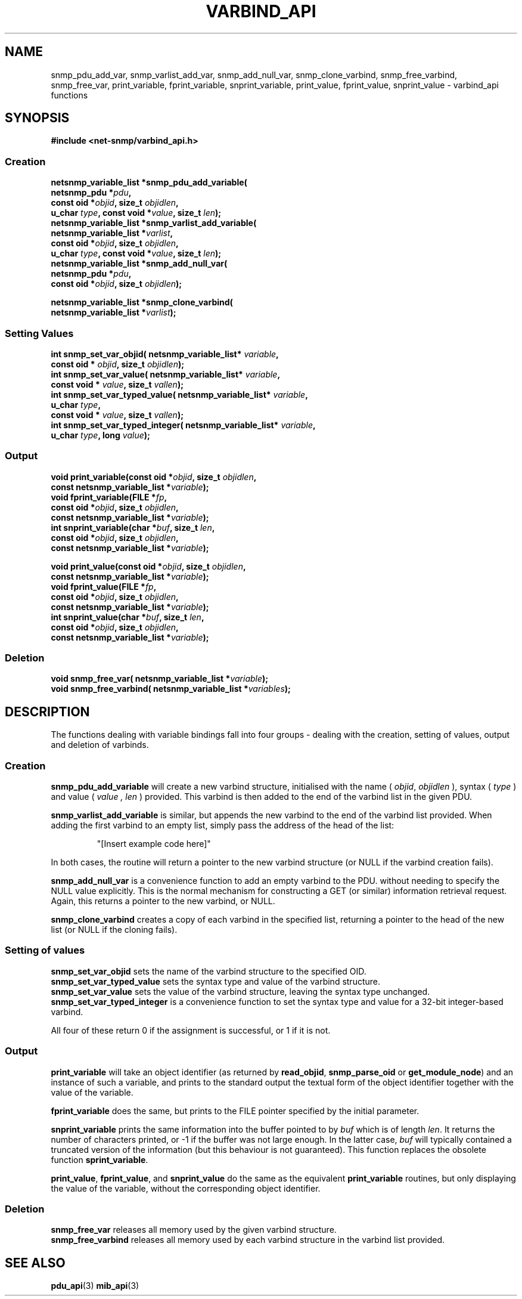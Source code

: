 .TH VARBIND_API 3 "20 Apr 2009" V5.5.rc3 "Net-SNMP"
.UC 5
.SH NAME
snmp_pdu_add_var, snmp_varlist_add_var, snmp_add_null_var,
snmp_clone_varbind, snmp_free_varbind, snmp_free_var,
print_variable, fprint_variable, snprint_variable,
print_value, fprint_value, snprint_value - varbind_api functions
.SH SYNOPSIS
.B #include <net-snmp/varbind_api.h>
.SS Creation
.PP
.B "netsnmp_variable_list *snmp_pdu_add_variable("
.br
.BI "        netsnmp_pdu *" pdu ","
.br
.BI "        const oid *" objid ", size_t " objidlen ","
.br
.BI "        u_char " type ", const void *" value ", size_t " len ");"
.br
.B "netsnmp_variable_list *snmp_varlist_add_variable("
.br
.BI "        netsnmp_variable_list *" varlist ","
.br
.BI "        const oid *" objid ", size_t " objidlen ","
.br
.BI "        u_char " type ", const void *" value ", size_t " len ");"
.br
.B "netsnmp_variable_list *snmp_add_null_var("
.br
.BI "        netsnmp_pdu *" pdu ","
.br
.BI "        const oid *" objid ", size_t " objidlen ");"
.PP
.B "netsnmp_variable_list *snmp_clone_varbind("
.br
.BI "        netsnmp_variable_list *" varlist ");"
.SS Setting Values
.PP
.BI "int  snmp_set_var_objid( netsnmp_variable_list* " variable ","
.br
.BI "                         const oid * " objid ", size_t " objidlen ");"
.br
.BI "int  snmp_set_var_value( netsnmp_variable_list* " variable ","
.br
.BI "                         const void * " value ", size_t " vallen ");"
.br
.BI "int  snmp_set_var_typed_value( netsnmp_variable_list* " variable ","
.br
.BI "                         u_char " type ","
.br
.BI "                         const void * " value ", size_t " vallen ");"
.br
.BI "int  snmp_set_var_typed_integer( netsnmp_variable_list* " variable ","
.br
.BI "                         u_char " type ", long " value ");"
.br
.SS Output
.PP
.BI "void  print_variable(const oid *" "objid" ", size_t " "objidlen" ","
.br
.BI "                     const netsnmp_variable_list *" variable ");"
.br
.BI "void fprint_variable(FILE *" fp ","
.br
.BI "                     const oid *" objid ", size_t " objidlen ","
.br
.BI "                     const netsnmp_variable_list *" variable ");"
.br
.BI "int snprint_variable(char *" "buf" ", size_t " "len" ","
.br
.BI "                     const oid *" objid ", size_t " objidlen ","
.br
.BI "                     const netsnmp_variable_list *" variable ");"
.PP
.BI "void  print_value(const oid *" objid ", size_t " objidlen ","
.br
.BI "                  const netsnmp_variable_list *" variable ");"
.br
.BI "void fprint_value(FILE *" fp ","
.br
.BI "                  const oid *" objid ", size_t " objidlen ","
.br
.BI "                  const netsnmp_variable_list *" variable ");"
.br
.BI "int snprint_value(char *" buf ", size_t " "len" ","
.br
.BI "                  const oid *" objid ", size_t " objidlen ","
.br
.BI "                  const netsnmp_variable_list *" variable ");"
.br
.br
.SS Deletion
.PP
.BI "void snmp_free_var(     netsnmp_variable_list *" variable ");"
.br
.BI "void snmp_free_varbind( netsnmp_variable_list *" variables ");"
.br
.PP
.SH DESCRIPTION
The functions dealing with variable bindings fall into four groups - 
dealing with the creation, setting of values, output and deletion of varbinds.
.SS Creation
.B snmp_pdu_add_variable
will create a new varbind structure, initialised with the name (
.IR objid ", " objidlen
), syntax (
.I type
) and value (
.I value ", " len
) provided.
This varbind is then added to the end of the varbind list in
the given PDU.
.PP
.B snmp_varlist_add_variable
is similar, but appends the new varbind to the end of the
varbind list provided.
When adding the first varbind to an empty list, simply
pass the address of the head of the list:
.IP
"[Insert example code here]"
.PP
In both cases, the routine will return a pointer to the new
varbind structure (or NULL if the varbind creation fails).
.PP
.B snmp_add_null_var
is a convenience function to add an empty varbind to the PDU.
without needing to specify the NULL value explicitly.
This is the normal mechanism for constructing a GET (or similar)
information retrieval request.
.br
Again, this returns a pointer to the new varbind, or NULL.
.PP
.B snmp_clone_varbind
creates a copy of each varbind in the specified list,
returning a pointer to the head of the new list
(or NULL if the cloning fails).
.br
.SS Setting of values
.B snmp_set_var_objid
sets the name of the varbind structure to the specified OID.
.br
.B snmp_set_var_typed_value
sets the syntax type and value of the varbind structure.
.br
.B snmp_set_var_value
sets the value of the varbind structure, leaving the syntax type unchanged.
.br
.B snmp_set_var_typed_integer
is a convenience function to set the syntax type and value for
a 32-bit integer-based varbind.
.PP
All four of these return 0 if the assignment is successful,
or 1 if it is not.
.SS Output
.B print_variable
will take an object identifier (as returned by
.BR read_objid ", " snmp_parse_oid " or " get_module_node )
and an instance of such a variable, and prints to the standard output
the textual form of the object identifier together with the value
of the variable.
.PP
.B fprint_variable
does the same, but prints to the FILE pointer specified by the initial
parameter.
.PP
.B snprint_variable
prints the same information into the buffer pointed to by
.I buf
which is of length
.IR len .
It returns the number of characters printed, or -1 if the
buffer was not large enough.  In the latter case,
.I buf
will typically contained a truncated version of the information (but
this behaviour is not guaranteed).  This function replaces the
obsolete function
.BR sprint_variable .
.PP
.BR print_value ,
.BR fprint_value ,
and
.B snprint_value
do the same as the equivalent
.B print_variable
routines, but only displaying the value of the variable, without the
corresponding object identifier.
.br
.SS Deletion
.B snmp_free_var
releases all memory used by the given varbind structure.
.br
.B snmp_free_varbind
releases all memory used by each varbind structure in the varbind list provided.
.br
.SH "SEE ALSO"
.BR pdu_api "(3)"
.BR mib_api "(3)"
